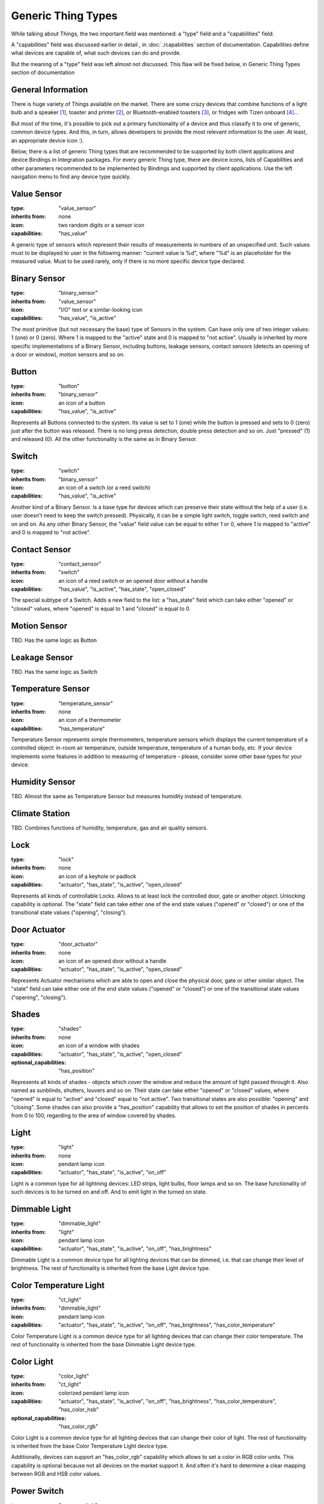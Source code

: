 Generic Thing Types
-------------------

While talking about Things, the two important field was mentioned: a "type"
field and a "capabilities" field.

A "capabilities" field was discussed earlier in detail , in :doc:`./capabilities`
section of documentation. Capabilities define what devices are capable of, what
such devices can do and provide.

But the meaning of a "type" field was left almost not discussed. This flaw will
be fixed below, in Generic Thing Types section of documentation


General Information
===================

There is huge variety of Things available on the market. There are some crazy
devices that combine functions of a light bulb and a speaker [#f1]_, toaster and
printer [#f2]_, or Bluetooth-enabled toasters [#f3]_, or fridges with Tizen
onboard [#f4]_...

But most of the time, it's possible to pick out a primary functionality of
a device and thus classify it to one of generic, common device types. And this,
in turn, allows developers to provide the most relevant information to the user.
At least, an appropriate device icon :).

Below, there is a list of generic Thing types that are recommended to be
supported by both client applications and device Bindings in Integration packages.
For every generic Thing type, there are device icons, lists of Capabilities
and other parameters recommended to be implemented by Bindings and supported
by client applications. Use the left navigation menu to find any device type
quickly.


Value Sensor
============

:type: "value_sensor"

:inherits from: none

:icon: two random digits or a sensor icon

:capabilities: "has_value"

A generic type of sensors which represent their results of measurements
in numbers of an unspecified unit. Such values must to be displayed
to user in the following manner: "current value is %d", where "%d" is an
placeholder for the measured value. Must to be used rarely, only if
there is no more specific device type declared.


Binary Sensor
=============

:type: "binary_sensor"

:inherits from: "value_sensor"

:icon: "I/O" text or a similar-looking icon

:capabilities: "has_value", "is_active"

The most primitive (but not necessary the base) type of Sensors in the
system. Can have only one of two integer values: 1 (one) or 0 (zero). Where 1 is
mapped to the "active" state and 0 is mapped to "not active". Usually
is inherited by more specific implementations of a Binary Sensor,
including buttons, leakage sensors, contact sensors (detects an opening
of a door or window), motion sensors and so on.


Button
======

:type: "button"

:inherits from: "binary_sensor"

:icon: an icon of a button

:capabilities: "has_value", "is_active"

Represents all Buttons connected to the system. Its value is set
to 1 (one) while the button is pressed and sets to 0 (zero) just after the button
was released. There is no long press detection, double press detection
and so on. Just "pressed" (1) and released (0). All the other
functionality is the same as in Binary Sensor.


Switch
======

:type: "switch"

:inherits from: "binary_sensor"

:icon: an icon of a switch (or a reed switch)

:capabilities: "has_value", "is_active"

Another kind of a Binary Sensor. Is a base type for devices which can
preserve their state without the help of a user (i.e. user doesn't need
to keep the switch pressed). Physically, it can be a simple light switch,
toggle switch, reed switch and on and on. As any other Binary Sensor,
the "value" field value can be equal to either 1 or 0, where 1 is mapped
to "active" and 0 is mapped to "not active".


Contact Sensor
==============

:type: "contact_sensor"

:inherits from: "switch"

:icon: an icon of a reed switch or an opened door without a handle

:capabilities: "has_value", "is_active", "has_state", "open_closed"

The special subtype of a Switch. Adds a new field to the list: a
"has_state" field which can take either "opened" or "closed" values,
where "opened" is equal to 1 and "closed" is equal to 0.


Motion Sensor
=============

TBD. Has the same logic as Button


Leakage Sensor
==============

TBD. Has the same logic as Switch


Temperature Sensor
==================

:type: "temperature_sensor"

:inherits from: none

:icon: an icon of a thermometer

:capabilities: "has_temperature"

Temperature Sensor represents simple thermometers, temperature sensors
which displays the current temperature of a controlled object: in-room
air temperature, outside temperature, temperature of a human body, etc.
If your device implements some features in addition to measuring of
temperature - please, consider some other base types for your device.


Humidity Sensor
===============

TBD. Almost the same as Temperature Sensor but measures humidity
instead of temperature.


Climate Station
===============

TBD. Combines functions of humidity, temperature, gas and air quality
sensors.


Lock
====

:type: "lock"

:inherits from: none

:icon: an icon of a keyhole or padlock

:capabilities: "actuator", "has_state", "is_active", "open_closed"

Represents all kinds of controllable Locks. Allows to at least lock
the controlled door, gate or another object. Unlocking capability is
optional. The "state" field can take either one of the end state
values ("opened" or "closed") or one of the transitional state values
("opening", "closing").


Door Actuator
=============

:type: "door_actuator"

:inherits from: none

:icon: an icon of an opened door without a handle

:capabilities: "actuator", "has_state", "is_active", "open_closed"

Represents Actuator mechanisms which are able to open and close the
physical door, gate or other similar object. The "state" field can take
either one of the end state values ("opened" or "closed") or one
of the transitional state values ("opening", "closing").


Shades
======

:type: "shades"

:inherits from: none

:icon: an icon of a window with shades

:capabilities: "actuator", "has_state", "is_active", "open_closed"

:optional_capabilities: "has_position"

Represents all kinds of shades - objects which cover the window and
reduce the amount of light passed through it. Also named as sunblinds,
shutters, louvers and so on. Their state can take either "opened" or
"closed" values, where "opened" is equal to "active" and "closed"
equal to "not active". Two transitional states are also possible:
"opening" and "closing". Some shades can also provide a "has_position"
capability that allows to set the position of shades in percents
from 0 to 100, regarding to the area of window covered by shades.


Light
=====

:type: "light"

:inherits from: none

:icon: pendant lamp icon

:capabilities: "actuator", "has_state", "is_active", "on_off"

Light is a common type for all lightning devices: LED strips, light bulbs,
floor lamps and so on. The base functionality of such devices is to be turned
on and off. And to emit light in the turned on state.


Dimmable Light
==============

:type: "dimmable_light"

:inherits from: "light"

:icon: pendant lamp icon

:capabilities: "actuator", "has_state", "is_active", "on_off", "has_brightness"

Dimmable Light is a common device type for all lighting devices that can be
dimmed, i.e. that can change their level of brightness. The rest of functionality
is inherited from the base Light device type.


Color Temperature Light
=======================

:type: "ct_light"

:inherits from: "dimmable_light"

:icon: pendant lamp icon

:capabilities:
    "actuator", "has_state", "is_active", "on_off", "has_brightness",
    "has_color_temperature"

Color Temperature Light is a common device type for all lighting devices that
can change their color temperature. The rest of functionality is inherited
from the base Dimmable Light device type.


Color Light
===========

:type: "color_light"

:inherits from: "ct_light"

:icon: colorized pendant lamp icon

:capabilities:
    "actuator", "has_state", "is_active", "on_off", "has_brightness",
    "has_color_temperature", "has_color_hsb"

:optional_capabilities: "has_color_rgb"

Color Light is a common device type for all lighting devices that can
change their color of light. The rest of functionality is inherited
from the base Color Temperature Light device type.

Additionally, devices can support an "has_color_rgb" capability which
allows to set a color in RGB color units. This capability is optional
because not all devices on the market support it. And often it's hard
to determine a clear mapping between RGB and HSB color values.


Power Switch
============

:type: "power_switch"

:inherits from: none

:icon: switch icon

:capabilities:
    "actuator", "has_state", "is_active", "on_off"

Power Switch type represents all power switches in the system. Such
power switches include smart power outlets, circuit breakers, switches
that are not Light switches and other similar devices. The only
functionality of such devices is to turn connected load on and off.

If your power switch or power outlet implements an additional
functionality or is not really a power switch - please, search for
a more appropriate base type in this documentation or
file an issue on GitHub [#f5]_.


Valve
=====

:type: "valve"

:inherits from: none

:icon: valve icon

:capabilities:
    "actuator", "has_state", "is_active", "open_closed"

Valve represents an externally controllable valve for gas, liquid or
other matter which can be either in "opened" or "closed" state.
Transitional states "opening" and "closing" are also possible.

In addition to valve-specific device states and commands, valves
support an "is_active" capability where "active" is equal to
"opened" and "not active" is linked to "closed".


Fan
===

:type: "fan"

:inherits from: none

:icon: fan icon

:capabilities:
    "actuator", "has_state", "is_active", "on_off"

Fans is the most primitive type of the climatic devices. Fans can
be either in "on" or "off" states while fan speed control is not
supported. Additional functionality like enabling and disabling
heaters is not supported too.


Variable Speed Fan
==================

:type: "vs_fan"

:inherits from: "fan"

:icon: fan icon

:capabilities:
    "actuator", "has_state", "is_active", "on_off", "fan_speed"

Variable Speed Fans are fans whose speed of rotation can be controlled.
In the rest, it's just a usual Fan described above.


Player
======

:type: "player"

:inherits from: none

:icon: "play" icon in a circle

:capabilities:
    "actuator", "has_state", "is_active", "play_stop"

:optional capabilities:
    "on_off", "has_volume"

Player is a base type for all kinds of players: audio players, video
players, streaming players, radios and so on and so forth. Such devices
doesn't allow to change tracks, pause the playback or do anything
similar. They can be only in one of two states: "playing" and "stopped",
where "playing" state is mapped to the "active" state while "stopped" to
"not active".

The "on_off" Capability can be provided by real, hardware players. In
such case, it's recommended to provide a separate button to control
player's power and separate buttons to control playback.

Some players can also provide an "has_volume" capability but it's not
absolutely necessary.


Pausable Player
===============

:type: "pausable_player"

:inherits from: "player"

:icon: "play" icon in a circle

:capabilities:
    "actuator", "has_state", "is_active", "play_stop", "pausable"

:optional capabilities:
    "on_off", "has_volume"

Pausable Player type represents all Players which support pausing -
temporarily stopping of playback with saving of the current playback
position. In general, it's the same Player as described above with
all its functions and limitations. The only thing that was added
is an additional "paused" state and a corresponding "pause" command.


Track Player
============

:type: "track_player"

:inherits from: "pausable_player"

:icon: "play" icon in a circle

:capabilities:
    "actuator", "has_state", "is_active", "play_stop", "pausable",
    "track_switching", "track_info"

:optional capabilities:
    "on_off", "has_volume"

Track Player type represents all devices with an ability to switch
between tracks: backward and forward. It inherits all the fields and
behaviour provided by Pausable Player type but adds two additional
commands: "next" and "previous". Also, there is a new field "track_info"
added that allows to find general information about the current playing
audio track, video, station or stream.


Playlist Player
===============

TBD. Allows to view and manage playback playlist (or queue).


Positional Player
=================

TBD. Reports the current playback position. Supports track rewinding.


Speaker
=======

:type: "speaker"

:inherits from: none

:icon: speaker icon

:capabilities:
    "actuator", "has_state", "is_active", "on_off", "has_volume",
    "is_muted"

Speaker is a common device type for all Speakers (sound producing
devices) with a single input source. The only thing they can do is
to be turned on, off and regulate their volume (i.e. the level of
loudness).

Please note that muted devices and devices with a volume set to zero
are still considered as "active" devices. So, Speakers are considered
to be in "active" state until they are not powered off.


Speaker System
==============

:type: "speaker_system"

:inherits from: none

:icon: speaker system icon

:capabilities:
    "actuator", "has_state", "is_active", "on_off", "has_volume",
    "multi_source", "is_muted"

Speaker System is a common device type for all sound speakers and
speaker systems that have multiple input sources. In addition to the
base functionality of a Speaker, such devices allow to view, choose and
change the sound source from the list of provided sources.


Sound System
============

TBD. Multi-functional device. Can be either music player or a
multi-source speaker (i.e. Speaker System) depending on a current mode.


Display
=======

TBD. Can be turned on, off and change screen brightness.


Multi-Source Display
====================

TBD. Can change the source of a displayed picture.


TV
==

TBD. Multi-mode device which can be either Player, Streaming Player or
Multi-Source Display, depending on the current mode.


Virtual Remote Control
======================

TBD. A device that just provides a list of available commands, a list
of corresponding virtual buttons and no feedback from the controlled
system.


.. rubric:: Footnotes

.. [#f1] Light bulb *speakers* or light bulb *with* speakers? Sony LSPX-100E26J

.. [#f2] Toasteroid: http://kck.st/2b5uRHy

.. [#f3] Why not to add a display and Bluetooth audio support too?
   https://goo.gl/VRKYp5

.. [#f4] Samsung Family Hub

.. [#f5] All issues can be reported on the project's page:
   https://github.com/s-kostyuk/everpl/issues

